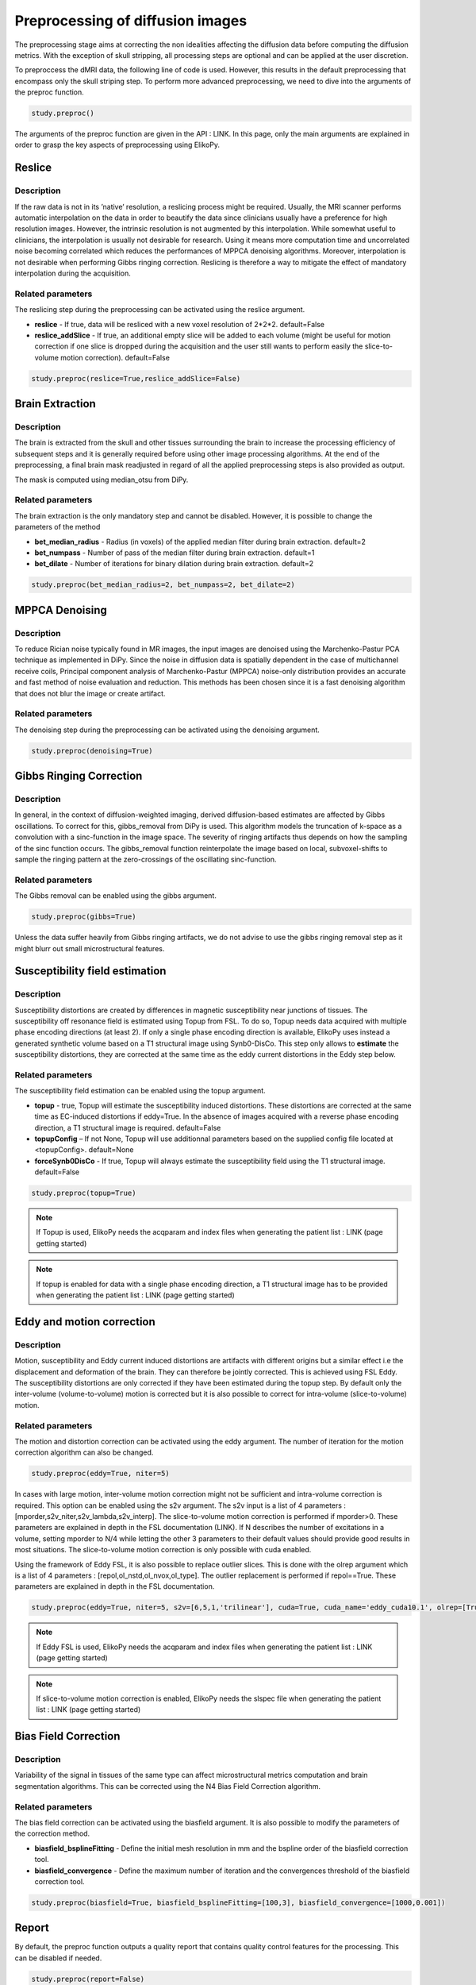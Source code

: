 .. _preprocessing-dmri:

========================================
Preprocessing of diffusion images
========================================

The preprocessing stage aims at correcting the non idealities affecting the diffusion data
before computing the diffusion metrics. With the exception of skull stripping, all processing steps are optional and can be applied at the
user discretion.

.. image:: pictures/preprocessing.PNG
	:width: 800
	:alt: Overview of the main preprocessing steps.

To preproccess the dMRI data, the following line of code is used. However, this results in the default preprocessing that encompass only the skull striping step. To perform more advanced preprocessing, we need to dive into the arguments of the preproc function.

.. code-block:: python

	study.preproc()


The arguments of the preproc function are given in the API : LINK.
In this page, only the main arguments are explained in order to grasp the key aspects of preprocessing using ElikoPy.

-------
Reslice
-------

Description
^^^^^^^^^^^

If the raw data is not in its ’native’ resolution, a reslicing process might be required. Usually, the
MRI scanner performs automatic interpolation on the data in order to beautify the data
since clinicians usually have a preference for high resolution images. However, the intrinsic
resolution is not augmented by this interpolation. While somewhat useful to clinicians, the
interpolation is usually not desirable for research. Using it means more computation time
and uncorrelated noise becoming correlated which reduces the performances of MPPCA
denoising algorithms. Moreover, interpolation is not desirable when performing Gibbs
ringing correction. Reslicing is therefore a way to mitigate the
effect of mandatory interpolation during the acquisition.


Related parameters
^^^^^^^^^^^^^^^^^^
The reslicing step during the preprocessing can be activated using the reslice argument.

* **reslice** - If true, data will be resliced with a new voxel resolution of 2*2*2. default=False
* **reslice_addSlice** - If true, an additional empty slice will be added to each volume (might be useful for motion correction if one slice is dropped during the acquisition and the user still wants to perform easily the slice-to-volume motion correction). default=False

.. code-block:: python

	study.preproc(reslice=True,reslice_addSlice=False)
	
	

----------------
Brain Extraction
----------------

Description
^^^^^^^^^^^

The brain is extracted from the skull and other tissues surrounding the brain to increase
the processing efficiency of subsequent steps and it is generally required before using
other image processing algorithms. At the end of the preprocessing, a final brain mask readjusted in regard of all the applied
preprocessing steps is also provided as output.

The mask is computed using median_otsu from DiPy.

.. image:: pictures/preproc_bet.jpg
	:width: 800
	:alt: Original b0 images and binary mask obtained using median_otsu are shown in the left and middle panels, while the thresholded histogram used by median otsu is shown in the right panel.


Related parameters
^^^^^^^^^^^^^^^^^^

The brain extraction is the only mandatory step and cannot be disabled. However, it is possible to change the parameters of the method

* **bet_median_radius** - Radius (in voxels) of the applied median filter during brain extraction. default=2
* **bet_numpass** - Number of pass of the median filter during brain extraction. default=1
* **bet_dilate** - Number of iterations for binary dilation during brain extraction. default=2

.. code-block:: python

	study.preproc(bet_median_radius=2, bet_numpass=2, bet_dilate=2)

---------------
MPPCA Denoising
---------------

Description
^^^^^^^^^^^

To reduce Rician noise typically found in MR images, the input images are denoised
using the Marchenko-Pastur PCA technique as implemented in DiPy. Since the noise in
diffusion data is spatially dependent in the case of multichannel receive coils, Principal component analysis of Marchenko-Pastur (MPPCA) noise-only
distribution provides an accurate and fast method of noise evaluation and reduction. This methods has been chosen since it is a fast denoising algorithm
that does not blur the image or create artifact.

.. image:: pictures/preproc_mppca.jpg
	:width: 800
	:alt: Original and denoised b0 images are shown in the left and middle panels, while the difference between these images is shown in the right panel. An unstructured spatial distribution of the right image indicates extraction of random thermal noise.


Related parameters
^^^^^^^^^^^^^^^^^^

The denoising step during the preprocessing can be activated using the denoising argument.

.. code-block:: python

	study.preproc(denoising=True)

------------------------
Gibbs Ringing Correction
------------------------

Description
^^^^^^^^^^^

In general, in the context of diffusion-weighted imaging, derived diffusion-based estimates
are affected by Gibbs oscillations. To correct for this,
gibbs_removal from DiPy is used. This algorithm models the truncation of k-space as a
convolution with a sinc-function in the image space. The severity of ringing artifacts thus
depends on how the sampling of the sinc function occurs. The gibbs_removal function
reinterpolate the image based on local, subvoxel-shifts to sample the ringing pattern at
the zero-crossings of the oscillating sinc-function.

.. image:: pictures/preproc_gibbs.jpg
	:width: 800
	:alt: Gibbs ringing correction, uncorrected and b0 images corrected for Gibbs ringing are shown in the left and middle panels, while the difference between these images is shown in the right panel. Gibbs ringing artifacts typically occur at interfaces with sharp changes in intensity.

Related parameters
^^^^^^^^^^^^^^^^^^

The Gibbs removal can be enabled using the gibbs argument.

.. code-block:: python

	study.preproc(gibbs=True)

Unless the data suffer heavily from Gibbs ringing artifacts, we do not advise to use the gibbs ringing removal step as it might blurr out small microstructural features.

-------------------------------
Susceptibility field estimation
-------------------------------

Description
^^^^^^^^^^^

Susceptibility distortions are created by differences in magnetic susceptibility near junctions of tissues. The susceptibility off resonance field is estimated using Topup from FSL. To do so,
Topup needs data acquired with multiple phase encoding directions (at least 2). If only a single phase encoding direction is available, ElikoPy uses instead a generated synthetic volume based on a T1 structural image using Synb0-DisCo.
This step only allows to **estimate** the susceptibility distortions, they are corrected at the same time as the eddy current distortions in the Eddy step below.

Related parameters
^^^^^^^^^^^^^^^^^^

The susceptibility field estimation can be enabled using the topup argument.

* **topup** -  true, Topup will estimate the susceptibility induced distortions. These distortions are corrected at the same time as EC-induced distortions if eddy=True. In the absence of images acquired with a reverse phase encoding direction, a T1 structural image is required. default=False
* **topupConfig** – If not None, Topup will use additionnal parameters based on the supplied config file located at <topupConfig>. default=None
* **forceSynb0DisCo** - If true, Topup will always estimate the susceptibility field using the T1 structural image. default=False

.. code-block:: python

	study.preproc(topup=True)

.. note::
    If Topup is used, ElikoPy needs the acqparam and index files when generating the patient list : LINK (page getting started)

.. note::
    If topup is enabled for data with a single phase encoding direction, a T1 structural image has to be provided when generating the patient list : LINK (page getting started)

--------------------------
Eddy and motion correction
--------------------------

Description
^^^^^^^^^^^

Motion, susceptibility and Eddy current induced distortions are artifacts with different origins but a similar effect i.e the displacement and deformation of the brain. They can therefore be jointly corrected. This is achieved using FSL Eddy. The susceptibility distortions are only corrected if they have been estimated during the topup step. By default only the inter-volume (volume-to-volume) motion is corrected but it is also possible to correct for intra-volume (slice-to-volume) motion.

Related parameters
^^^^^^^^^^^^^^^^^^

The motion and distortion correction can be activated using the eddy argument. The number of iteration for the motion correction algorithm can also be changed.

.. code-block:: python

	study.preproc(eddy=True, niter=5)

In cases with large motion, inter-volume motion correction might not be sufficient and intra-volume correction is required. This option can be enabled using the s2v argument.
The s2v input is a list of 4 parameters : [mporder,s2v_niter,s2v_lambda,s2v_interp]. The slice-to-volume motion correction is performed if mporder>0. These parameters are explained in depth in the FSL documentation (LINK). If N describes the number of excitations in a volume, setting mporder to N/4 while letting the other 3 parameters to their default values should provide good results in most situations. The slice-to-volume motion correction is only possible with cuda enabled.

Using the framework of Eddy FSL, it is also possible to replace outlier slices. This is done with the olrep argument which is a list of 4 parameters : [repol,ol_nstd,ol_nvox,ol_type]. The outlier replacement is performed if repol==True. These parameters are explained in depth in the FSL documentation.

.. code-block:: python

	study.preproc(eddy=True, niter=5, s2v=[6,5,1,'trilinear'], cuda=True, cuda_name='eddy_cuda10.1', olrep=[True, 4, 250, 'sw'])

.. note::
    If Eddy FSL is used, ElikoPy needs the acqparam and index files when generating the patient list : LINK (page getting started)

.. note::
    If slice-to-volume motion correction is enabled, ElikoPy needs the slspec file when generating the patient list : LINK (page getting started)

---------------------
Bias Field Correction
---------------------

Description
^^^^^^^^^^^

Variability of the signal in tissues of the same type can affect microstructural metrics computation and brain segmentation algorithms.
This can be corrected using the N4 Bias Field Correction algorithm.

Related parameters
^^^^^^^^^^^^^^^^^^

The bias field correction can be activated using the biasfield argument. It is also possible to modify the parameters of the correction method.

* **biasfield_bsplineFitting** - Define the initial mesh resolution in mm and the bspline order of the biasfield correction tool.
* **biasfield_convergence** - Define the maximum number of iteration and the convergences threshold of the biasfield correction tool.

.. code-block:: python

	study.preproc(biasfield=True, biasfield_bsplineFitting=[100,3], biasfield_convergence=[1000,0.001])

------
Report
------

By default, the preproc function outputs a quality report that contains quality control features for the processing. This can be disabled if needed.

.. code-block:: python

	study.preproc(report=False)



